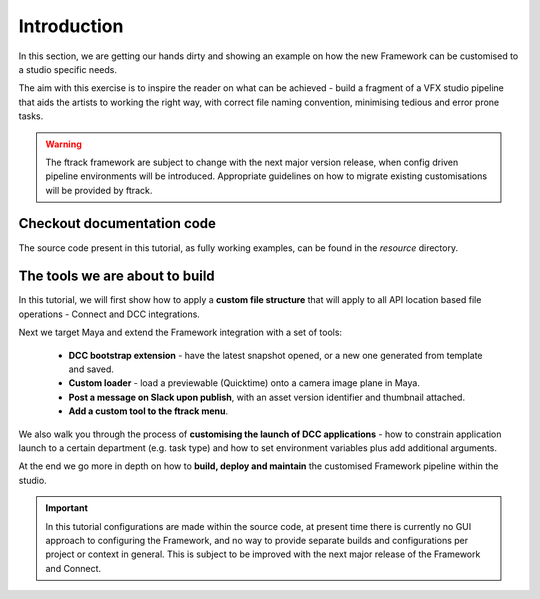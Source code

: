 ..
    :copyright: Copyright (c) 2022 ftrack

.. _tutorial/introduction:

************
Introduction
************

In this section, we are getting our hands dirty and showing an example on how the
new Framework can be customised to a studio specific needs.

The aim with this exercise is to inspire the reader on what can be achieved -
build a fragment of a VFX studio pipeline that aids the artists to working the right
way, with correct file naming convention, minimising tedious and error prone tasks.


.. warning::

    The ftrack framework are subject to change with the next major version release,
    when config driven pipeline environments will be introduced. Appropriate
    guidelines on how to migrate existing customisations will be provided by ftrack.

Checkout documentation code
***************************

The source code present in this tutorial, as fully working examples, can be found
in the *resource* directory.


The tools we are about to build
*******************************

In this tutorial, we will first show how to apply a **custom file structure** that
will apply to all API location based file operations - Connect and DCC integrations.

Next we target Maya and extend the Framework integration with a set of tools:

 * **DCC bootstrap extension** - have the latest snapshot opened, or a new one generated from template and saved.
 * **Custom loader** - load a previewable (Quicktime) onto a camera image plane in Maya.
 * **Post a message on Slack upon publish**, with an asset version identifier and thumbnail attached.
 * **Add a custom tool to the ftrack menu**.

We also walk you through the process of **customising the launch of DCC applications** -
how to constrain application launch to a certain department (e.g. task type) and how
to set environment variables plus add additional arguments.

At the end we go more in depth on how to **build, deploy and maintain** the customised
Framework pipeline within the studio.

..  important::

    In this tutorial configurations are made within the source code, at present time
    there is currently no GUI approach to configuring the Framework, and no way to
    provide separate builds and configurations per project or context in general.
    This is subject to be improved with the next major release of the Framework and
    Connect.




